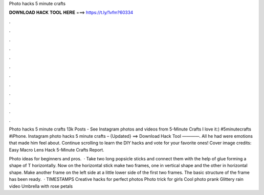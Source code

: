 Photo hacks 5 minute crafts



𝐃𝐎𝐖𝐍𝐋𝐎𝐀𝐃 𝐇𝐀𝐂𝐊 𝐓𝐎𝐎𝐋 𝐇𝐄𝐑𝐄 ===> https://t.ly/1vfm?60334



.



.



.



.



.



.



.



.



.



.



.



.

Photo hacks 5 minute crafts 13k Posts - See Instagram photos and videos from 5-Minute Crafts I love it:) #5minutecrafts #iPhone. Instagram photo hacks 5 minute crafts – {Updated} ==> Download Hack Tool ————. All he had were emotions that made him feel about. Continue scrolling to learn the DIY hacks and vote for your favorite ones! Cover image credits: Easy Macro Lens Hack 5-Minute Crafts Report.

Photo ideas for beginners and pros.  · Take two long popsicle sticks and connect them with the help of glue forming a shape of T horizontally. Now on the horizontal stick make two frames, one in vertical shape and the other in horizontal shape. Make another frame on the left side at a little lower side of the first two frames. The basic structure of the frame has been ready.  · TIMESTAMPS Creative hacks for perfect photos Photo trick for girls Cool photo prank Glittery rain video Umbrella with rose petals
